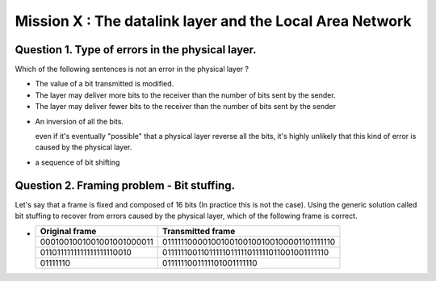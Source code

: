==========================================================
Mission X : The datalink layer and the Local Area Network
==========================================================


Question 1. Type of errors in the physical layer.
--------------------------------------------------

Which of the following sentences is not an error in the physical layer
?

.. class:: postive

- The value of a bit transmitted is modified.

- The layer may deliver more bits to the receiver than the number of bits sent
  by the sender.
- The layer may deliver fewer bits to the receiver than the number of bits sent
  by the sender


.. class:: negative

- An inversion of all the bits.
  
  .. class:: comment
        
        even if it's eventually "possible" that a physical layer reverse all
        the bits, it's highly unlikely that this kind of error is caused by the
        physical layer.

- a sequence of bit shifting

Question 2. Framing problem - Bit stuffing.
--------------------------------------------

Let's say that a frame is fixed and composed of 16 bits (In practice this is
not the case).
Using the generic solution called bit stuffing to recover from errors caused by
the physical layer, which of the following frame is correct.

.. class:: positive

-  ===========================   =============================================
   Original frame                 Transmitted frame
   ===========================   =============================================
   0001001001001001001000011     01111110000100100100100100100001101111110
   0110111111111111111110010     01111110011011111011111011111011001001111110
   01111110                      0111111001111101001111110
   ===========================   =============================================

.. class:: negative



  

